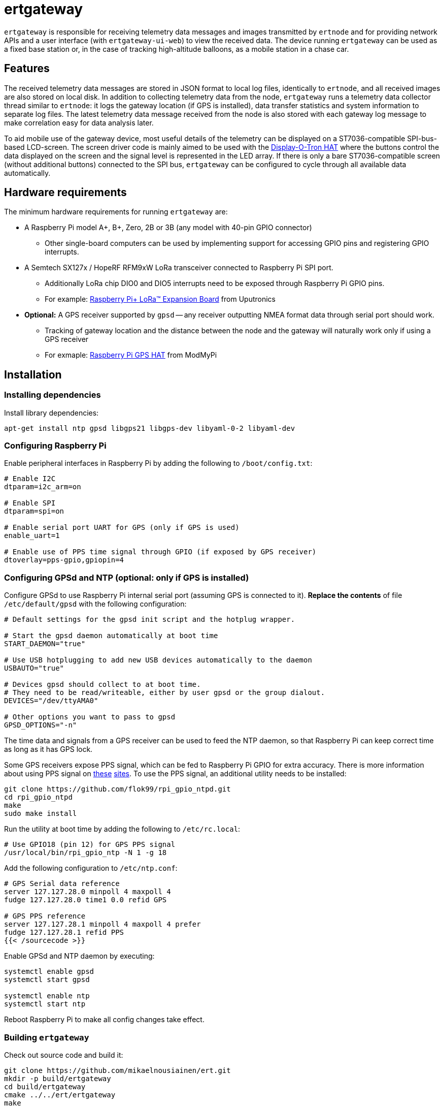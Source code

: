 = ertgateway

`ertgateway` is responsible for receiving telemetry data messages and images transmitted by `ertnode` and
for providing network APIs and a user interface (with `ertgateway-ui-web`) to view the received data. The device
running `ertgateway` can be used as a fixed base station or, in the case of tracking high-altitude balloons,
as a mobile station in a chase car.

== Features

The received telemetry data messages are stored in JSON format to local log files, identically to `ertnode`, and
all received images are also stored on local disk. In addition to collecting telemetry data from the node,
`ertgateway` runs a telemetry data collector thread similar to `ertnode`: it logs the gateway location
(if GPS is installed), data transfer statistics and system information to separate log files. The latest telemetry data
message received from the node is also stored with each gateway log message
to make correlation easy for data analysis later.

To aid mobile use of the gateway device, most useful details of the telemetry can be displayed on
a ST7036-compatible SPI-bus-based LCD-screen. The screen driver code is mainly aimed to be used with
the link:https://www.modmypi.com/raspberry-pi/breakout-boards/pimoroni/pimoroni-display-o-tron-hat[Display-O-Tron HAT]
where the buttons control the data displayed on the screen and the signal level is represented in the LED array.
If there is only a bare ST7036-compatible screen (without additional buttons) connected to the SPI bus, `ertgateway`
can be configured to cycle through all available data automatically.

== Hardware requirements

The minimum hardware requirements for running `ertgateway` are:

* A Raspberry Pi model A+, B+, Zero, 2B or 3B (any model with 40-pin GPIO connector)
** Other single-board computers can be used by implementing support for accessing GPIO pins and
   registering GPIO interrupts.
* A Semtech SX127x / HopeRF RFM9xW LoRa transceiver connected to Raspberry Pi SPI port.
** Additionally LoRa chip DIO0 and DIO5 interrupts need to be exposed through Raspberry Pi GPIO pins.
** For example: link:https://store.uputronics.com/index.php?route=product/product&path=61&product_id=68[Raspberry Pi+ LoRa(TM) Expansion Board]  from Uputronics
* *Optional:* A GPS receiver supported by `gpsd` -- any receiver outputting NMEA format data through serial port should work.
** Tracking of gateway location and the distance between the node and the gateway will naturally work only if using a GPS receiver
** For exmaple: link:https://www.modmypi.com/raspberry-pi/breakout-boards/hab-supplies/raspberry-pi-gps-hat/[Raspberry Pi GPS HAT] from ModMyPi

== Installation

=== Installing dependencies

Install library dependencies:

[source,bash]
----
apt-get install ntp gpsd libgps21 libgps-dev libyaml-0-2 libyaml-dev
----

=== Configuring Raspberry Pi

Enable peripheral interfaces in Raspberry Pi by adding the following to `/boot/config.txt`:

[source]
----
# Enable I2C
dtparam=i2c_arm=on

# Enable SPI
dtparam=spi=on

# Enable serial port UART for GPS (only if GPS is used)
enable_uart=1

# Enable use of PPS time signal through GPIO (if exposed by GPS receiver)
dtoverlay=pps-gpio,gpiopin=4
----

=== Configuring GPSd and NTP (optional: only if GPS is installed)

Configure GPSd to use Raspberry Pi internal serial port (assuming GPS is connected to it).
*Replace the contents* of file `/etc/default/gpsd` with the following configuration:

[source]
----
# Default settings for the gpsd init script and the hotplug wrapper.

# Start the gpsd daemon automatically at boot time
START_DAEMON="true"

# Use USB hotplugging to add new USB devices automatically to the daemon
USBAUTO="true"

# Devices gpsd should collect to at boot time.
# They need to be read/writeable, either by user gpsd or the group dialout.
DEVICES="/dev/ttyAMA0"

# Other options you want to pass to gpsd
GPSD_OPTIONS="-n"
----

The time data and signals from a GPS receiver can be used to feed the NTP daemon,
so that Raspberry Pi can keep correct time as long as it has GPS lock.

Some GPS receivers expose PPS signal, which can be fed to Raspberry Pi GPIO for extra accuracy.
There is more information about using PPS signal on link:http://www.satsignal.eu/ntp/Raspberry-Pi-NTP.html[these]
link:https://github.com/flok99/rpi_gpio_ntpd[sites].
To use the PPS signal, an additional utility needs to be installed:

[source,bash]
----
git clone https://github.com/flok99/rpi_gpio_ntpd.git
cd rpi_gpio_ntpd
make
sudo make install
----

Run the utility at boot time by adding the following to `/etc/rc.local`:

[source,bash]
----
# Use GPIO18 (pin 12) for GPS PPS signal
/usr/local/bin/rpi_gpio_ntp -N 1 -g 18
----

Add the following configuration to `/etc/ntp.conf`:

[source]
----
# GPS Serial data reference
server 127.127.28.0 minpoll 4 maxpoll 4
fudge 127.127.28.0 time1 0.0 refid GPS

# GPS PPS reference
server 127.127.28.1 minpoll 4 maxpoll 4 prefer
fudge 127.127.28.1 refid PPS
{{< /sourcecode >}}
----

Enable GPSd and NTP daemon by executing:

[source,bash]
----
systemctl enable gpsd
systemctl start gpsd

systemctl enable ntp
systemctl start ntp
----

Reboot Raspberry Pi to make all config changes take effect.

=== Building `ertgateway`

Check out source code and build it:

[source,bash]
----
git clone https://github.com/mikaelnousiainen/ert.git
mkdir -p build/ertgateway
cd build/ertgateway
cmake ../../ert/ertgateway
make
----

=== Configuring `ertgateway`

Configure the application by editing `ertgateway.yaml` in the `build/ertnode` directory.

=== Running `ertgateway`

Run `ertgateway`: (uses `sudo` with root privileges, which are needed for GPIO access)
[source,bash]
----
./ertgateway-start-dev.sh # Run on foreground

./ertgateway-start.sh # Run as a background daemon
----
